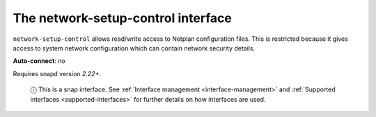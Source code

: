 .. 7885.md

.. _the-network-setup-control-interface:

The network-setup-control interface
===================================

``network-setup-control`` allows read/write access to Netplan configuration files. This is restricted because it gives access to system network configuration which can contain network security details.

**Auto-connect**: no

Requires snapd version *2.22+*.

   ⓘ This is a snap interface. See :ref:`Interface management <interface-management>` and :ref:`Supported interfaces <supported-interfaces>` for further details on how interfaces are used.
